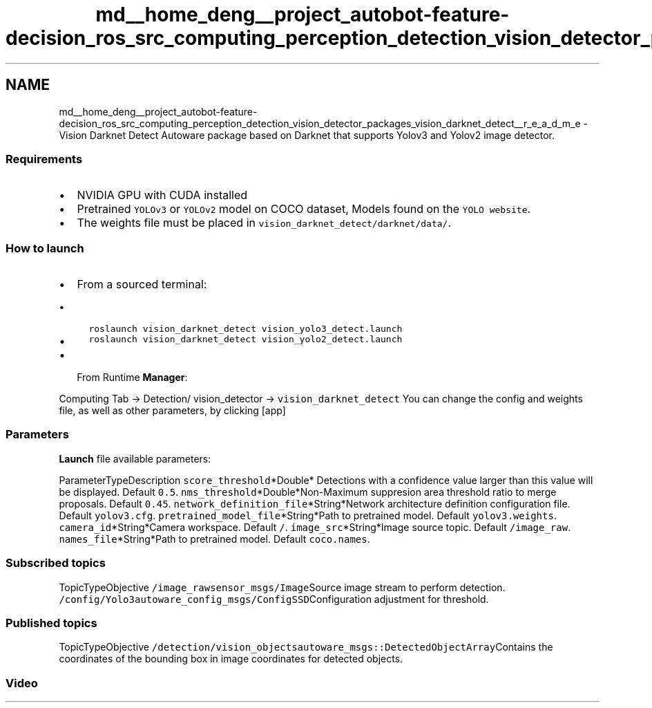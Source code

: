 .TH "md__home_deng__project_autobot-feature-decision_ros_src_computing_perception_detection_vision_detector_packages_vision_darknet_detect__r_e_a_d_m_e" 3 "Fri May 22 2020" "Autoware_Doxygen" \" -*- nroff -*-
.ad l
.nh
.SH NAME
md__home_deng__project_autobot-feature-decision_ros_src_computing_perception_detection_vision_detector_packages_vision_darknet_detect__r_e_a_d_m_e \- Vision Darknet Detect 
Autoware package based on Darknet that supports Yolov3 and Yolov2 image detector\&.
.PP
.SS "Requirements"
.PP
.IP "\(bu" 2
NVIDIA GPU with CUDA installed
.IP "\(bu" 2
Pretrained \fCYOLOv3\fP or \fCYOLOv2\fP model on COCO dataset, Models found on the \fCYOLO website\fP\&.
.IP "\(bu" 2
The weights file must be placed in \fCvision_darknet_detect/darknet/data/\fP\&.
.PP
.PP
.SS "How to launch"
.PP
.IP "\(bu" 2
From a sourced terminal:
.IP "  \(bu" 4
\fCroslaunch vision_darknet_detect vision_yolo3_detect\&.launch\fP
.IP "  \(bu" 4
\fCroslaunch vision_darknet_detect vision_yolo2_detect\&.launch\fP
.PP

.IP "\(bu" 2
From Runtime \fBManager\fP:
.PP
.PP
Computing Tab -> Detection/ vision_detector -> \fCvision_darknet_detect\fP You can change the config and weights file, as well as other parameters, by clicking [app]
.PP
.SS "\fBParameters\fP"
.PP
\fBLaunch\fP file available parameters:
.PP
ParameterTypeDescription  \fCscore_threshold\fP*Double* Detections with a confidence value larger than this value will be displayed\&. Default \fC0\&.5\fP\&. \fCnms_threshold\fP*Double*Non-Maximum suppresion area threshold ratio to merge proposals\&. Default \fC0\&.45\fP\&. \fCnetwork_definition_file\fP*String*Network architecture definition configuration file\&. Default \fCyolov3\&.cfg\fP\&. \fCpretrained_model_file\fP*String*Path to pretrained model\&. Default \fCyolov3\&.weights\fP\&. \fCcamera_id\fP*String*Camera workspace\&. Default \fC/\fP\&. \fCimage_src\fP*String*Image source topic\&. Default \fC/image_raw\fP\&. \fCnames_file\fP*String*Path to pretrained model\&. Default \fCcoco\&.names\fP\&. 
.PP
.SS "Subscribed topics"
.PP
TopicTypeObjective  \fC/image_raw\fP\fCsensor_msgs/Image\fPSource image stream to perform detection\&. \fC/config/Yolo3\fP\fCautoware_config_msgs/ConfigSSD\fPConfiguration adjustment for threshold\&. 
.SS "Published topics"
.PP
TopicTypeObjective  \fC/detection/vision_objects\fP\fCautoware_msgs::DetectedObjectArray\fPContains the coordinates of the bounding box in image coordinates for detected objects\&. 
.SS "Video"
.PP
\fC\fP 
